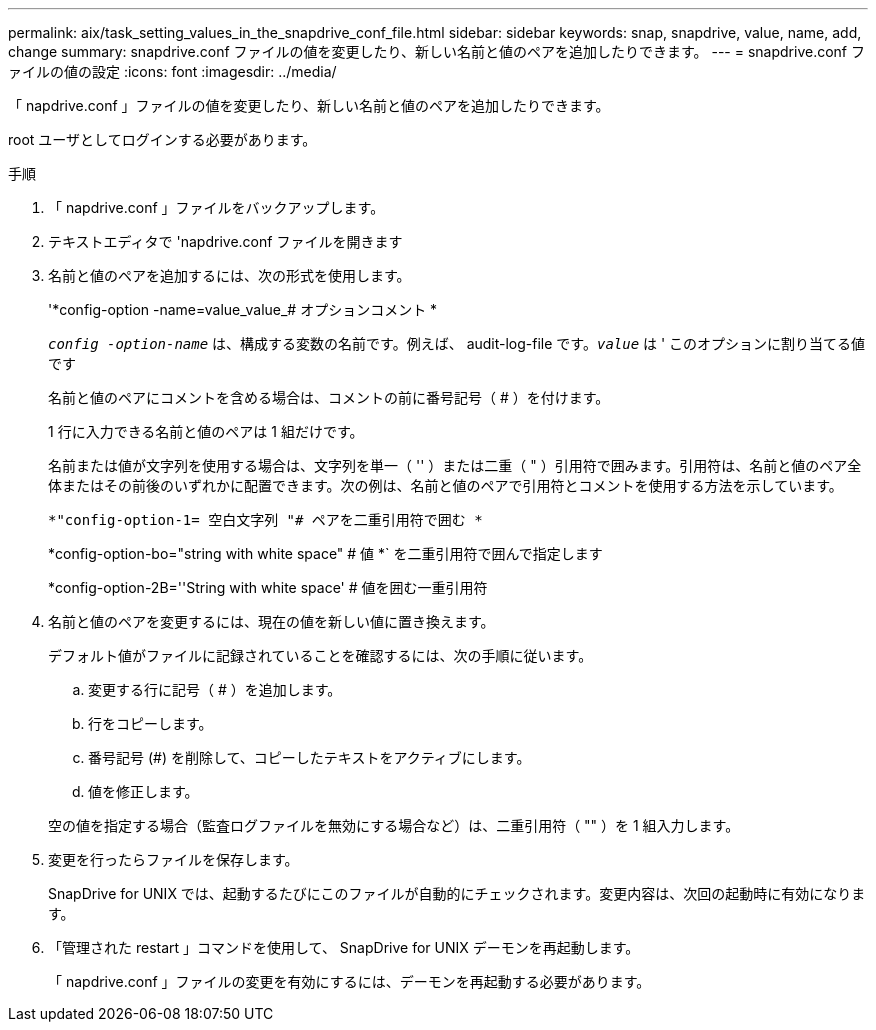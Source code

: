 ---
permalink: aix/task_setting_values_in_the_snapdrive_conf_file.html 
sidebar: sidebar 
keywords: snap, snapdrive, value, name, add, change 
summary: snapdrive.conf ファイルの値を変更したり、新しい名前と値のペアを追加したりできます。 
---
= snapdrive.conf ファイルの値の設定
:icons: font
:imagesdir: ../media/


[role="lead"]
「 napdrive.conf 」ファイルの値を変更したり、新しい名前と値のペアを追加したりできます。

root ユーザとしてログインする必要があります。

.手順
. 「 napdrive.conf 」ファイルをバックアップします。
. テキストエディタで 'napdrive.conf ファイルを開きます
. 名前と値のペアを追加するには、次の形式を使用します。
+
'*config-option -name=value_value_# オプションコメント *

+
`_config -option-name_` は、構成する変数の名前です。例えば、 audit-log-file です。`_value_` は ' このオプションに割り当てる値です

+
名前と値のペアにコメントを含める場合は、コメントの前に番号記号（ # ）を付けます。

+
1 行に入力できる名前と値のペアは 1 組だけです。

+
名前または値が文字列を使用する場合は、文字列を単一（ '' ）または二重（ " ）引用符で囲みます。引用符は、名前と値のペア全体またはその前後のいずれかに配置できます。次の例は、名前と値のペアで引用符とコメントを使用する方法を示しています。

+
`*"config-option-1= 空白文字列 "# ペアを二重引用符で囲む *`

+
*config-option-bo="string with white space" # 値 *` を二重引用符で囲んで指定します

+
*config-option-2B=''String with white space' # 値を囲む一重引用符

. 名前と値のペアを変更するには、現在の値を新しい値に置き換えます。
+
デフォルト値がファイルに記録されていることを確認するには、次の手順に従います。

+
.. 変更する行に記号（ # ）を追加します。
.. 行をコピーします。
.. 番号記号 (#) を削除して、コピーしたテキストをアクティブにします。
.. 値を修正します。


+
空の値を指定する場合（監査ログファイルを無効にする場合など）は、二重引用符（ "" ）を 1 組入力します。

. 変更を行ったらファイルを保存します。
+
SnapDrive for UNIX では、起動するたびにこのファイルが自動的にチェックされます。変更内容は、次回の起動時に有効になります。

. 「管理された restart 」コマンドを使用して、 SnapDrive for UNIX デーモンを再起動します。
+
「 napdrive.conf 」ファイルの変更を有効にするには、デーモンを再起動する必要があります。


